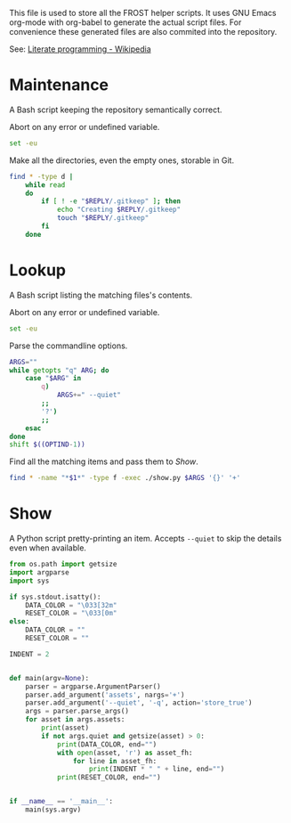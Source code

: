 This file is used to store all the FROST helper scripts. It uses
GNU Emacs org-mode with org-babel to generate the actual script files.
For convenience these generated files are also commited into the
repository.

See: [[https://en.wikipedia.org/wiki/Literate_programming][Literate programming - Wikipedia]]

* Maintenance
  :PROPERTIES:
  :header-args+: :tangle "maintenance.sh"
  :header-args+: :shebang "#!/bin/bash"
  :END:

  A Bash script keeping the repository semantically correct.
  
  Abort on any error or undefined variable.
  #+BEGIN_SRC sh
    set -eu
  #+END_SRC
  
  
  Make all the directories, even the empty ones, storable in Git.
  #+BEGIN_SRC sh
    find * -type d |
        while read
        do
            if [ ! -e "$REPLY/.gitkeep" ]; then
                echo "Creating $REPLY/.gitkeep"
                touch "$REPLY/.gitkeep"
            fi
        done
  #+END_SRC

** TODO COMMENT Argument parsing; dry run mode

* Lookup
  :PROPERTIES:
  :header-args+: :tangle "lookup.sh"
  :header-args+: :shebang "#!/bin/bash"
  :END:

  A Bash script listing the matching files's contents.

  Abort on any error or undefined variable.
  #+BEGIN_SRC sh
    set -eu
  #+END_SRC

  Parse the commandline options.
  #+BEGIN_SRC sh
    ARGS=""
    while getopts "q" ARG; do
        case "$ARG" in
            q)
                ARGS+=" --quiet"
            ;;
            '?')
            ;;
        esac
    done
    shift $((OPTIND-1))
  #+END_SRC

  Find all the matching items and pass them to [[*Show][Show]].
  #+BEGIN_SRC sh
    find * -name "*$1*" -type f -exec ./show.py $ARGS '{}' '+'
  #+END_SRC

* Show
  :PROPERTIES:
  :header-args+: :tangle "show.py"
  :header-args+: :shebang "#!/usr/bin/env python3"
  :END:

  A Python script pretty-printing an item. Accepts =--quiet= to skip
  the details even when available.

  #+BEGIN_SRC python
    from os.path import getsize
    import argparse
    import sys

    if sys.stdout.isatty():
        DATA_COLOR = "\033[32m"
        RESET_COLOR = "\033[0m"
    else:
        DATA_COLOR = ""
        RESET_COLOR = ""

    INDENT = 2


    def main(argv=None):
        parser = argparse.ArgumentParser()
        parser.add_argument('assets', nargs='+')
        parser.add_argument('--quiet', '-q', action='store_true')
        args = parser.parse_args()
        for asset in args.assets:
            print(asset)
            if not args.quiet and getsize(asset) > 0:
                print(DATA_COLOR, end="")
                with open(asset, 'r') as asset_fh:
                    for line in asset_fh:
                        print(INDENT * " " + line, end="")
                print(RESET_COLOR, end="")


    if __name__ == '__main__':
        main(sys.argv)
  #+END_SRC

